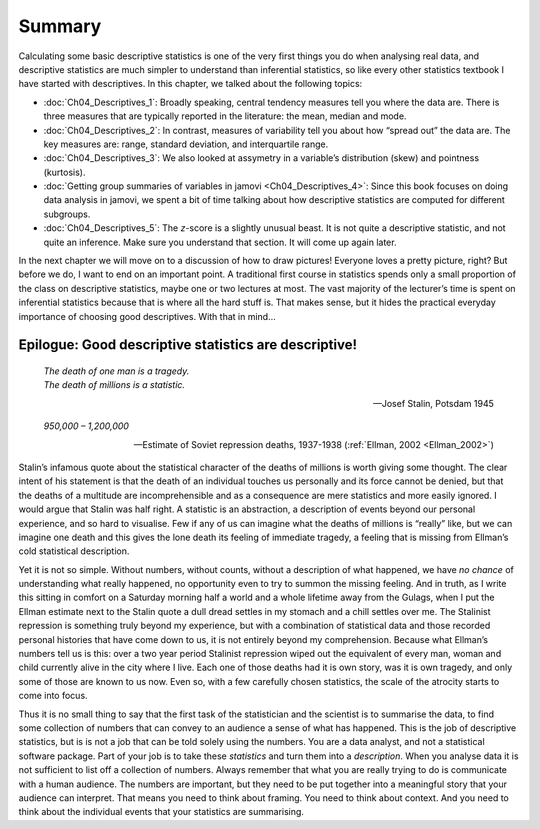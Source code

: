 .. sectionauthor:: `Danielle J. Navarro <https://djnavarro.net/>`_ and `David R. Foxcroft <https://www.davidfoxcroft.com/>`_

Summary
-------

Calculating some basic descriptive statistics is one of the very first things
you do when analysing real data, and descriptive statistics are much simpler to
understand than inferential statistics, so like every other statistics textbook
I have started with descriptives. In this chapter, we talked about the following
topics:

-  :doc:`Ch04_Descriptives_1`: Broadly speaking, central tendency measures
   tell you where the data are. There is three measures that are typically
   reported in the literature: the mean, median and mode.

-  :doc:`Ch04_Descriptives_2`: In contrast, measures of variability tell you
   about how “spread out” the data are. The key measures are: range, standard
   deviation, and interquartile range.

-  :doc:`Ch04_Descriptives_3`: We also looked at assymetry in a variable’s
   distribution (skew) and pointness (kurtosis).

-  :doc:`Getting group summaries of variables in jamovi <Ch04_Descriptives_4>`:
   Since this book focuses on doing data analysis in jamovi, we spent a bit of
   time talking about how descriptive statistics are computed for different
   subgroups.

-  :doc:`Ch04_Descriptives_5`: The *z*-score is a slightly unusual beast. It is
   not quite a descriptive statistic, and not quite an inference. Make sure
   you understand that section. It will come up again later.

In the next chapter we will move on to a discussion of how to draw pictures!
Everyone loves a pretty picture, right? But before we do, I want to end on
an important point. A traditional first course in statistics spends only a
small proportion of the class on descriptive statistics, maybe one or two
lectures at most. The vast majority of the lecturer’s time is spent on
inferential statistics because that is where all the hard stuff is. That
makes sense, but it hides the practical everyday importance of choosing
good descriptives. With that in mind…

Epilogue: Good descriptive statistics are descriptive!
~~~~~~~~~~~~~~~~~~~~~~~~~~~~~~~~~~~~~~~~~~~~~~~~~~~~~~

.. epigraph::

   | *The death of one man is a tragedy.*
   | *The death of millions is a statistic.*
   
   -- Josef Stalin, Potsdam 1945

.. epigraph::

   | *950,000 – 1,200,000*
   
   -- Estimate of Soviet repression deaths, 1937-1938 (:ref:`Ellman, 2002
      <Ellman_2002>`)

Stalin’s infamous quote about the statistical character of the deaths of
millions is worth giving some thought. The clear intent of his statement
is that the death of an individual touches us personally and its force
cannot be denied, but that the deaths of a multitude are
incomprehensible and as a consequence are mere statistics and more
easily ignored. I would argue that Stalin was half right. A statistic is
an abstraction, a description of events beyond our personal experience,
and so hard to visualise. Few if any of us can imagine what the deaths of
millions is “really” like, but we can imagine one death and this gives
the lone death its feeling of immediate tragedy, a feeling that is
missing from Ellman’s cold statistical description.

Yet it is not so simple. Without numbers, without counts, without a
description of what happened, we have *no chance* of understanding what
really happened, no opportunity even to try to summon the missing
feeling. And in truth, as I write this sitting in comfort on a Saturday
morning half a world and a whole lifetime away from the Gulags, when I
put the Ellman estimate next to the Stalin quote a dull dread settles in
my stomach and a chill settles over me. The Stalinist repression is
something truly beyond my experience, but with a combination of
statistical data and those recorded personal histories that have come
down to us, it is not entirely beyond my comprehension. Because what
Ellman’s numbers tell us is this: over a two year period Stalinist
repression wiped out the equivalent of every man, woman and child
currently alive in the city where I live. Each one of those deaths had
it is own story, was it is own tragedy, and only some of those are known
to us now. Even so, with a few carefully chosen statistics, the scale of
the atrocity starts to come into focus.

Thus it is no small thing to say that the first task of the statistician
and the scientist is to summarise the data, to find some collection of
numbers that can convey to an audience a sense of what has happened.
This is the job of descriptive statistics, but is is not a job that can
be told solely using the numbers. You are a data analyst, and not a
statistical software package. Part of your job is to take these
*statistics* and turn them into a *description*. When you analyse data
it is not sufficient to list off a collection of numbers. Always
remember that what you are really trying to do is communicate with a
human audience. The numbers are important, but they need to be put
together into a meaningful story that your audience can interpret. That
means you need to think about framing. You need to think about context.
And you need to think about the individual events that your statistics
are summarising.
